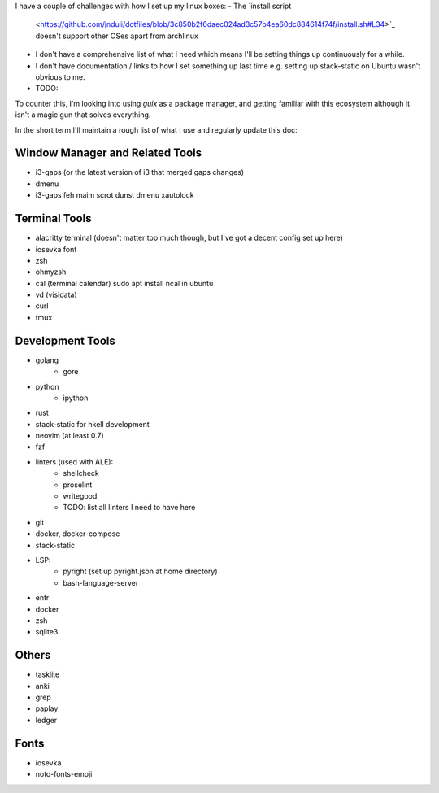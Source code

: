 
I have a couple of challenges with how I set up my linux boxes:
- The `install script
  <https://github.com/jnduli/dotfiles/blob/3c850b2f6daec024ad3c57b4ea60dc884614f74f/install.sh#L34>`_
  doesn't support other OSes apart from archlinux
- I don't have a comprehensive list of what I need which means I'll be setting
  things up continuously for a while.
- I don't have documentation / links to how I set something up last time e.g.
  setting up stack-static on Ubuntu wasn't obvious to me.
- TODO:

To counter this, I'm looking into using `guix` as a package manager, and getting
familiar with this ecosystem although it isn't a magic gun that solves
everything.

In the short term I'll maintain a rough list of what I use and regularly update
this doc:

Window Manager and Related Tools
--------------------------------
- i3-gaps (or the latest version of i3 that merged gaps changes)
- dmenu
- i3-gaps feh maim scrot dunst dmenu xautolock 


Terminal Tools
--------------
- alacritty terminal (doesn't matter too much though, but I've got a decent config set up here)
- iosevka font
- zsh
- ohmyzsh
- cal (terminal calendar) sudo apt install ncal in ubuntu
- vd (visidata)
- curl
- tmux


Development Tools
-----------------
- golang
    - gore
- python
    - ipython
- rust
- stack-static for hkell development
- neovim (at least 0.7)
- fzf
- linters (used with ALE):
    - shellcheck
    - proselint
    - writegood
    - TODO: list all linters I need to have here
- git
- docker, docker-compose
- stack-static
- LSP:
    - pyright (set up pyright.json at home directory)
    - bash-language-server
- entr
- docker
- zsh
- sqlite3

Others
------
- tasklite
- anki
- grep
- paplay
- ledger


Fonts
-----
- iosevka
- noto-fonts-emoji


